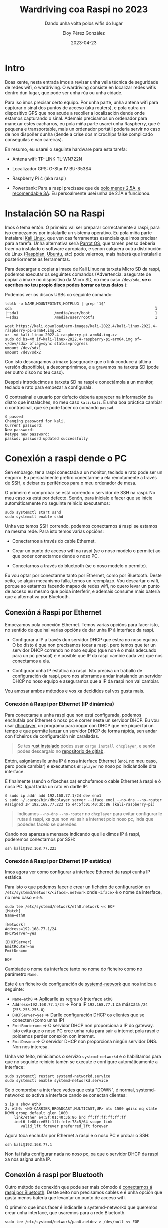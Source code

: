 #+title: Wardriving coa Raspi no 2023
#+subtitle: Dando unha volta polos wifis do lugar
#+author: Eloy Pérez González
#+date: 2023-04-23
#+tags[]: wardriving wifi kismet bluetooth


* Intro
Boas xente, nesta entrada imos a revisar unha vella técnica de seguridade de
redes wifi, o wardriving. O wardriving consiste en localizar redes wifis
dentro dun lugar, que pode ser unha rúa ou unha cidade.

Para iso imos precisar certo equipo. Por unha parte, unha antena wifi
para capturar o sinal dos puntos de acceso (aka routers), e pola outra un
dispositivo GPS que nos axude a recoller a localización dende onde estamos
capturando o sinal. Ademais precisamos un ordenador para manexar estes
cacharros, eu pola miña parte usarei unha Raspberry, que é pequena e
transportable, mais un ordenador portátil podería servir no caso de non dispoñer
dunha (dende a crise dos microchips faise complicado conseguilas e van careiras).


En resumo, eu usarei o seguinte hardware para esta tarefa:

- Antena wifi: TP-LINK TL-WN722N

  #+ATTR_HTML: :width 300px
  [[./tplink-tl-wn722n.jpg]]

- Localizador GPS: G-Star IV BU-353S4

  #+ATTR_HTML: :width 300px
  [[./gps.jpg]]

- Raspberry Pi 4 (aka raspi)

  #+ATTR_HTML: :width 300px
  [[./raspi.jpg]]

- Powerbank: Para a raspi precísase que de [[https://www.raspberrypi.com/products/raspberry-pi-4-model-b/specifications/][polo menos 2.5A, e recomendable 3A]].
  Eu persoalmente usei unha de 2.1A e funcionou.

* Instalación SO na Raspi

Imos ó tema entón. O primeiro vai ser preparar correctamente a raspi, para iso
empezamos por instalarlle un sistema operativo. Eu pola miña parte instalarei
[[https://www.kali.org/get-kali/#kali-arm][Kali Linux]], que ven cas ferramentas esenciais que imos precisar para a tarefa.
Unha alternativa sería [[https://www.parrotsec.org/download/][Parrot OS]], que tamén penso debería traer xa instalado o
software apropiado, e senón calquera outra distribución de Linux ([[https://www.raspbian.org/][Raspbian]],
[[https://ubuntu.com/raspberry-pi][Ubuntu]], etc) pode valernos, mais haberá que instalarlle posteriormente as
ferramentas.

Para descargar e copiar a imaxe de Kali Linux na tarxeta Micro SD da raspi,
podemos executar os seguintes comandos (Advertencia: asegurate de copiar a imaxe no
dispositivo da Micro SD, no meu caso =/dev/sda=, *se o escribes no teu propio
disco podes borrar os teus datos* ):

Podemos ver os discos USBs co seguinte comando:
#+begin_src
lsblk -o NAME,MOUNTPOINTS,HOTPLUG | grep '1$'
sda                                                                1
├─sda1                /media/user/boot                             1
└─sda2                /media/user/rootfs                           1
#+end_src

#+begin_src
wget https://kali.download/arm-images/kali-2022.4/kali-linux-2022.4-raspberry-pi-arm64.img.xz
xz -vd kali-linux-2022.4-raspberry-pi-arm64.img.xz
sudo dd bs=4M if=kali-linux-2022.4-raspberry-pi-arm64.img of=</dev/sdx> oflag=sync status=progress
umount /dev/sdx1
umount /dev/sdx2
#+end_src

Con isto descargamos a imaxe (asegurade que o link conduce á última versión
dispoñible), a descomprimimos, e a gravamos na tarxeta SD (pode ser outro disco
no teu caso).

Despois introducimos a tarxeta SD na raspi e conectámola a un monitor, teclado e
rato para empezar a configurala.

O contrasinal e usuario por defecto debería aparecer na información da distro
que instalaches, no meu caso =kali:kali=. É unha boa práctica cambiar o
contrasinal, que se pode facer co comando ~passwd~.

#+begin_src
$ passwd
Changing password for kali.
Current password:
New password:
Retype new password:
passwd: password updated successfully
#+end_src

* Conexión a raspi dende o PC

Sen embargo, ter a raspi conectada a un monitor, teclado e rato pode ser un
engorro. Eu persoalmente prefiro conectarme a ela remotamente a través de SSH, e
deixar os periféricos para o meu ordenador de mesa.


O primeiro é comprobar se está correndo o servidor de SSH na raspi. No meu caso
xa está por defecto. Senón, para inicialo e facer que se inicie automáticamente
no seguinte reinicio executamos:
#+begin_src
sudo systemctl start sshd
sudo systemctl enable sshd
#+end_src

Unha vez temos SSH correndo, podemos conectarnos á raspi se estamos na mesma
rede. Para isto temos varias opcións:

- Conectarnos a través do cable Ethernet.

- Crear un punto de acceso wifi na raspi (se o noso modelo o permite) ao que
  poder conectarnos dende o noso PC.

- Conectarnos a través do bluetooth (se o noso modelo o permite).

Eu vou optar por conectarme tanto por Ethernet, como por Bluetooth. Deste
xeito, se algún mecanismo falla, temos un reemplazo. Vou descartar o wifi,
porque ao estarmos facendo mapeo de redes wifi, no quero levar un punto de
acceso eu mesmo que poida interferir, e ademais consume mais batería que a
alternativa por Bluetooth.

** Conexión á Raspi por Ethernet

Empezamos pola conexión Ethernet. Temos varias opcións para facer isto, no
sentido de que hai varias opcións de dar unha IP á interface da raspi.

- Configurar a IP a través dun servidor DHCP que estea no noso equipo. O bo
  disto é que non precisamos tocar a raspi, pero temos que ter un servidor DHCP
  correndo no noso equipo (que non é o mais adecuado para un pc persoal) e
  é posible que IP da raspi cambie cada vez que nos conectamos a ela.

- Configurar unha IP estática na raspi. Isto precisa un traballo de
  configuración da raspi, pero nos aforramos andar instalando un servidor DHCP
  no noso equipo e aseguramos que a IP da raspi non vai cambiar.

Vou amosar ambos métodos e vos xa decidides cal vos gusta mais.

*** Conexión á Raspi por Ethernet (IP dinámica)

Para conectarse a unha raspi que non está configurada, podemos enchufala por
Ethernet ó noso pc e correr neste un servidor DHCP. Eu vou usar [[https://gitlab.com/Zer1t0/dhcplayer][dhcplayer]], un
programa para xogar con DHCP que me piquei fai un tempo e que permite lanzar un
servidor DHCP de forma rápida, sen andar con ficheiros de configuración nin
caralladas.

#+BEGIN_QUOTE
Se tes [[https://www.rust-lang.org/tools/install][rust instalado]] podes usar ~cargo install dhcplayer~, e senón podes
descargalo no [[https://gitlab.com/Zer1t0/dhcplayer/-/releases][repositorio de gitlab]].
#+END_QUOTE


Entón, asignámoslle unha IP á nosa interface Ethernet (~eno1~ no meu caso, pero
pode cambiar) e executamos ~dhcplayer~ no noso pc indicándolle dita interface.

E finalmente (senón o fixeches xa) enchufamos o cable Ethernet á raspi e ó noso
PC. Igual tarda un rato en darlle IP.

#+begin_src
$ sudo ip addr add 192.168.77.1/24 dev eno1
$ sudo ~/.cargo/bin/dhcplayer server --iface eno1 --no-dns --no-router
Assigned IP 192.168.77.223 to e4:5f:01:40:3b:86 (kali-raspberry-pi)
#+end_src

#+BEGIN_QUOTE
Indicamos ~--no-dns~ ~--no-router~ no ~dhcplayer~ para evitar configurarlle
rutas á raspi, xa que non vai sair a internet polo noso pc, inda que podedes
facelo se queredes.
#+END_QUOTE

Cando nos apareza a mensaxe indicando que lle dimos IP á raspi, poderemos
conectarnos por SSH:
#+begin_src
ssh kali@192.168.77.223
#+end_src

*** Conexión á Raspi por Ethernet (IP estática)

Imos agora ver como configurar a interface Ethernet da raspi cunha IP estática.

Para isto o que podemos facer é crear un ficheiro de configuración en
=/etc/systemd/network/<iface>.network= onde =<iface>= é o nome da interface, no
meu caso =eth0=.

#+begin_src
sudo tee /etc/systemd/network/eth0.network << EOF
[Match]
Name=eth0

[Network]
Address=192.168.77.1/24
DHCPServer=yes

[DHCPServer]
EmitRouter=no
EmitDns=no

EOF
#+end_src

Cambiade o nome da interface tanto no nome do ficheiro como no parámetro =Name=.

Este é un ficheiro de configuración de [[https://wiki.archlinux.org/title/Systemd-networkd][systemd-network]] que nos indica o
seguinte:

- ~Name=eth0~ => Aplicarlle ás regras ó interface ~eth0~
- ~Address=192.168.77.1/24~ => Por a IP ~192.168.77.1~ ca máscara ~/24~ (~255.255.255.0~)
- ~DHCPServer=yes~ => Darlle configuración DHCP os clientes que se conecten
  (como unha IP)
- ~EmitRouter=no~ => O servidor DHCP non proporciona a IP do gateway. Isto evita
  que o noso PC cree unha ruta para sair a internet pola raspi e poidamos perder
  conexión con internet.
- ~EmitDns=no~ => O servidor DHCP non proporciona ningún servidor DNS. Non nos interesa.

Unha vez feito, reiniciamos o servizo ~systemd-networkd~ e o habilitamos para
que no seguinte reinicio tamén se execute e configure automáticamente a interface:
#+begin_src
sudo systemctl restart systemd-networkd.service
sudo systemctl enable systemd-networkd.service
#+end_src

Se ó comprobar a interface vedes que está "DOWN", é normal, systemd-networkd so
activa a interface cando se conectan clientes:
#+begin_src
$ ip a show eth0
2: eth0: <NO-CARRIER,BROADCAST,MULTICAST,UP> mtu 1500 qdisc mq state DOWN group default qlen 1000
    link/ether e4:5f:01:40:3b:86 brd ff:ff:ff:ff:ff:ff
    inet6 fe80::e65f:1ff:fefe:78c5/64 scope link
       valid_lft forever preferred_lft forever
#+end_src

Agora toca enchufar por Ethernet a raspi e o noso PC e probar o SSH:
#+begin_src
ssh kali@192.168.77.1
#+end_src


Non fai falta configurar nada no noso pc, xa que o servidor DHCP da raspi xa nos
asigna unha IP.

** Conexión á raspi por Bluetooth

Outro método de conexión que pode ser mais cómodo é [[https://raspberrypi.stackexchange.com/questions/29504/how-can-i-set-up-a-bluetooth-pan-connection-with-a-raspberry-pi-and-an-ipod][conectarnos á raspi
por Bluetooth]]. Deste xeito non precisamos cables e é unha opción que gasta menos
batería que levantar un punto de acceso wifi.

O primeiro que imos facer é indicarlle a systemd-networkd que queremos crear
unha interface, que usaremos para a rede Bluetooth.

#+begin_src
sudo tee /etc/systemd/network/pan0.netdev > /dev/null << EOF

[NetDev]
Name=pan0
Kind=bridge

EOF
#+end_src

Seguidamente, configuramos a interface, dun xeito semellante a como fixemos ca
de Ethernet:
#+begin_src
sudo tee /etc/systemd/network/pan0.network > /dev/null << EOF

[Match]
Name=pan0

[Network]
Address=192.168.99.1/24
DHCPServer=yes

[DHCPServer]
EmitRouter=no
EmitDns=no

EOF
#+end_src


Reiniciamos networkd e facemos que se execute ao iniciar a raspi (se non o fixeramos antes).
#+begin_src
sudo systemctl restart systemd-networkd.service
sudo systemctl enable systemd-networkd.service
#+end_src


Agora que xa temos a interface configurada, toca meterlle man á parte bluetooth.
O primeiro será instalar o paquete ~bluez-tools~, que contén as ferramentas que
imos usar.
#+begin_src
sudo apt-get install bluez-tools
#+end_src

Unha vez o teñamos, temos que rexistrar o servizo de rede en Bluetooth, NAP
(Network Aggregation Point), que nos permite crear unha PAN (Personal Area
Network). Para iso podemos usar ~bt-network~, o cal lle temos que
indicar que queremos usar a interface ~pan0~ para proporcionar rede ós
dispositivos que se conecten á raspi.

Podemos facer isto co comando ~bt-network -s nap pan0~. Mais en vez de executalo
no terminal imos deixar un servizo de systemd que o execute cando arranque a
raspi.

#+begin_src
sudo tee /etc/systemd/system/bt-network.service > /dev/null << EOF

[Unit]
Description=Bluetooth NEP PAN
After=pan0.network

[Service]
ExecStart=/usr/bin/bt-network -s nap pan0
Type=simple

[Install]
WantedBy=multi-user.target

EOF
#+end_src

Iniciamos e marcamos o servizo bt-network para inicio automático ao reiniciar.
#+begin_src
sudo systemctl start bt-network.service
sudo systemctl enable bt-network.service
#+end_src

Tras isto, podemos comprobar que contamos co servizo Bluetooth NAP no noso
adaptador:
#+begin_src
$ bt-adapter --list
Available adapters:
kali-raspberry-pi (E4:5F:01:40:3b:86)
#+end_src


#+begin_src
$ bt-adapter --adapter kali-raspberry-pi --info
[hci0]
  Name: kali-raspberry-pi
  Address: E4:5F:01:40:3b:86
  Alias: kali-raspberry-pi [rw]
  Class: 0x6e0000
  Discoverable: 0 [rw]
  DiscoverableTimeout: 0 [rw]
  Discovering: 0
  Pairable: 0 [rw]
  PairableTimeout: 0 [rw]
  Powered: 1 [rw]
  UUIDs: [AVRemoteControl, HandsfreeAudioGateway, PnPInformation, AudioSink, Headset, AVRemoteControlTarget, 00001800-0000-1000-8000-00805f9b34fb, AudioSource, 00001801-0000-1000-8000-00805f9b34fb, 0000180a-0000-1000-8000-00805f9b34fb, NAP]
#+end_src

Podemos comprobar que nos UUIDs aparece listado (neste caso no último lugar) o
servizo NAP.


Agora o último que temos que facer e conectar o noso PC ca raspi. O que imos
facer é vincular (pair) o noso pc ca raspi para que logo se poidan conectar no
futuro sen problemas e sen necesidade de que a raspi vaia anunciando a súa
presencia.

O primeiro para isto é poñer o adaptador da raspi en modo "Discoverable". Neste
modo a raspi vai anunciando a súa presencia.
#+begin_src
$ bt-adapter --adapter kali-raspberry-pi --set Discoverable 1

(bt-adapter:2158): GLib-CRITICAL **: 21:30:37.880: g_error_free: assertion 'error != NULL' failed
Discoverable: 0 -> 1

#+end_src


E segundo, rexistramos un axente para manexar as peticións e autorizar a
dispositivos externos a usar os servizos Bluetooth da raspi.

#+begin_src
$ bt-agent --capability=DisplayYesNo
Agent registered
Default agent requested
Device: eloy-pc (E0:D4:E8:81:A8:16)
Confirm passkey: 248332 (yes/no)? yes
Device: eloy-pc (E0:D4:E8:81:A8:16) for UUID 0000110d-0000-1000-8000-00805f9b34fb
Device: eloy-pc (E0:D4:E8:81:A8:16) for UUID 0000110e-0000-1000-8000-00805f9b34fb
Device: eloy-pc (E0:D4:E8:81:A8:16) for UUID 0000000f-0000-1000-8000-00805f9b34fb
^Cunregistering agent...
#+end_src

Unha vez o axente esté funcionando o que temos que facer no noso pc (ou móbil), é
seleccionar a raspi nos dispositivos bluetooth (no meu caso
=kali-raspberry-pi=). Cando o fagamos, debía aparecernos un pin na raspi e no pc
(no meu caso =248332=), que debería ser igual, confirmamos en ambos sitios e xa
temos os dispositivos vinculados.

#+BEGIN_QUOTE
Se tendes curiosidade, os UUIDs do comando anterior correspóndense cos seguintes
atributos:

- 0000110d-0000-1000-8000-00805f9b34fb: A2DP (Advanced Audio Distribution
  Profile)
- 0000110e-0000-1000-8000-00805f9b34fb: AVRCP (Audio/Video Remote Control
  Profile)
- 0000000f-0000-1000-8000-00805f9b34fb: BNEP (Bluetooth Network Encapsulation
  Protocol) profile => Este é o que nos interesa para conectarnos á raspi.
#+END_QUOTE


Agora pechamos ~bt-agent~ con Ctrl-C, e poñemos outra vez o adaptador da raspi
en modo non "Discoverable" (para que non se vaia anunciando). E así xa temos o
noso dispositivo rexistrado na raspi para non ter que repetir á autenticación co
PIN.

#+begin_src
$ bt-adapter --adapter kali-raspberry-pi --set Discoverable 0

(bt-adapter:2631): GLib-CRITICAL **: 21:47:11.878: g_error_free: assertion 'error != NULL' failed
Discoverable: 1 -> 0

#+end_src


Para acabar á configuración, imos crear tamén un servizo que nos levante o
axente de autenticación cando se inicie o sistema, xa que o imos precisar para
conectarnos ós servizos Bluetooth (inda que non volveremos precisar meter o PIN
dende o dispositivo que xa rexistramos).

#+begin_src
sudo tee /etc/systemd/system/bt-agent.service > /dev/null << EOF

[Unit]
Description=Bluetooth Auth Agent

[Service]
ExecStart=/usr/bin/bt-agent --capability=DisplayYesNo
Type=simple

[Install]
WantedBy=multi-user.target

EOF
#+end_src

Iniciamos e habilitamos o servizo para que se inicie co sistema:
#+begin_src
sudo systemctl start bt-agent.service
sudo systemctl enable bt-agent.service
#+end_src

Unha vez feito isto, o noso dispositivo, será o único capaz de conectarse á
raspi. No noso pc (ou móbil) haberá unha opción (nas opcións de bluetooth ou
internet) para conectarnos a internet pola raspi (no noso caso so sirve para
conectarse a raspi, xa que tal como a configuramos, non nos vai dar internet).
Seleccionamos dita opción e deberíamos ter un novo adaptador cunha IP no rango
que configuramos antes (~192.168.99.0/24~).

Probamos a conectarnos por SSH e debería funcionar:
#+begin_src
ssh kali@192.168.99.1
#+end_src

* Preparación da antena wifi

A continuación temos que preparar a tarxeta de rede wireless para ser usada.
Imos precisar poñer a tarxeta en modo monitor. O modo monitor é un modo no que a
tarxeta non está conectada a ningunha rede en particular e captura tódolos
paquetes wifi que van pasando. Isto é útil tanto para detectar puntos de acceso
wifi e clientes dos mesmos, como para realizar diversos ataques wifi, polo
que é un paso que é importante comprender.

Moitas tarxetas de rede permiten poñelas en modo monitor sen maior problema,
mais para a que eu vou usar, [[https://nooblinux.com/how-to-enable-monitor-mode-on-tp-link-tl-wn722n-v2-v3/][TL-WN722N, vai ser preciso cambiar o driver]].


Podemos comprobalo co seguinte comando:

#+begin_src
$ sudo iwconfig wlan1 mode monitor
Error for wireless request "Set Mode" (8B06) :
    SET failed on device wlan1 ; Invalid argument.
#+end_src

Se a túa tarxeta de rede non da este erro, podes ir á seguinte sección. E se o
da pero non é unha tarxeta TL-WN722N, non podo asegurar que isto che sirva de
algo.

Primeiro imos actualizar o sistema operativo, xa que vamos a instalar un driver
e queremos compilalo cas cabeceiras adecuadas:
#+begin_src
sudo apt update && sudo apt upgrade -y
sudo reboot
#+end_src

Una vez feito isto, en kali non tes que instalar nada mais (para a tarxeta),
pero en Raspbian e outros, pode que teñas que instalar as cabeceiras e ~bc~:
#+begin_src
sudo apt install linux-headers-$(uname -r)
sudo apt install bc
#+end_src

Entón, descargamos e compilamos o driver do repo de aircrack:
#+begin_src
git clone https://github.com/aircrack-ng/rtl8188eus
cd rtl8188eus
make
#+end_src

Agora temos que deixar de utilzar o driver orixinal e sustituilo polo de
aircrack. Podes verificar que está correndo o driver con ~lsmod~ (ten que estar
a antena enchufada).
#+begin_src
$ lsmod | grep 8188eu
r8188eu               602112  0
#+end_src

Para empezar paramos o driver orixinal e bloqueamos o seu inicio ao comezo do
sistema.
#+begin_src
sudo rmmod r8188eu.ko
echo "blacklist r8188eu" | sudo tee /etc/modprobe.d/realtek.conf > /dev/null
#+end_src

E finalmente instalamos o driver de aircrack:
#+begin_src
cd rtl8188eus
sudo make install
sudo modprobe 8188eu
#+end_src

Verificamos que está o novo driver correndo:
#+begin_src
$ lsmod | grep 8188eu
8188eu               1220608  0
cfg80211              872448  2 8188eu,brcmfmac
#+end_src

E probamos a poñer a antena en modo monitor outra vez:
#+begin_src
sudo iwconfig wlan1 mode monitor
#+end_src

Feito, pásamos ao seguinte.

* Preparación do dispositivo GPS


#+BEGIN_QUOTE
A maior parte desta sección está sacada de https://scotthelme.co.uk/wifi-wardriving/
#+END_QUOTE

Agora imos a configurar o localizador GPS, no meu caso vou usar o modelo
"G-Star IV BU-353S4".

Para empezar, instalamos os paquetes necesarios para probalo:
#+begin_src
sudo apt install gpsd gpsd-clients -y
#+end_src


Seguidamente, creamos un ficheiro de configuración no que lle indicamos a
~gpsd~, entre outras cousas, que USB é o noso localizador GPS, no meu caso é
~/dev/ttyUSB0~.
#+begin_src
sudo tee /etc/default/gpsd > /dev/null << EOF

START_DAEMON="true"
GPSD_OPTIONS="-n"
DEVICES="/dev/ttyUSB0"
USBAUTO="true"
GPSD_SOCKET="/var/run/gpsd.sock"

EOF
#+end_src

Podes consultar cal é o teu dispositivo GPS comprobando as mensaxes do kernel
con ~dmesg~ tras conectar o localizador GPS:

#+begin_src
$ dmesg | grep -i ttyUSB
[    5.586750] usb 1-1.3: pl2303 converter now attached to ttyUSB0
[    7.887253] pps pps0: source "/dev/ttyUSB0" added

#+end_src

Unha vez creado o ficheiro de configuración co dispositivo correcto, reiniciamos
o servizo ~gpsd~:
#+begin_src
sudo systemctl restart gpsd.service
#+end_src

Probamos a ver se funciona o GPS co comando ~cgps~. Para isto o GPS ten que ter
visibilidade directa co ceo, non vai funcionar so o probas dentro da casa. Se
funciona, debería devoler as túas coordenadas, nunha saída coma a seguinte, que
podes consultar en [[https://www.openstreetmap.org][OpenStreetMap]].

#+begin_src
$ cgps
┌───────────────────────────────────────────┐┌──────────────────Seen 11/Used  5┐
│ Time:        2023-03-19T11:22:01.000Z (0) ││GNSS   PRN  Elev   Azim   SNR Use│
│ Latitude:         42.88040553 N           ││GP  2    2  24.0  136.5  26.0  Y │
│ Longitude:         8.54563372 W           ││GP 11   11  18.5   54.0  31.2  Y │
│ Alt (HAE, MSL):    114.242,     65.000 m  ││GP 28   28  59.0  306.0  35.1  Y │
│ Speed:             0.00 km/h              ││GP 29   29  72.5  154.5  19.5  Y │
│ Track (true, var):     0.0,  -2.2     deg ││GP 31   31  44.0  307.5  32.6  Y │
│ Climb:             0.00 m/min             ││GP  5    5  43.0   99.0   0.0  N │
│ Status:         3D FIX (22 secs)          ││GP  9    9  73.5   39.0   0.0  N │
│ Long Err  (XDOP, EPX):  2.08, +/- 31.1 m  ││GP 13   13  36.0  240.0   0.0  N │
│ Lat Err   (YDOP, EPY):  8.06, +/-  120 m  ││GP 18   18  76.5   61.5   0.0  N │
│ Alt Err   (VDOP, EPV): 16.82, +/-  386 m  ││GP 30   30  41.5  120.0   0.0  N │
│ 2D Err    (HDOP, CEP):  1.80, +/- 34.2 m  ││SB123  123  26.0  129.0   0.0  N │
│ 3D Err    (PDOP, SEP): 18.76, +/-  356 m  ││                                 │
│ Time Err  (TDOP):       2.09              ││                                 │
│ Geo Err   (GDOP):      22.06              ││                                 │
│ ECEF X, VX:    4595190.000 m    0.000 m/s ││                                 │
│ ECEF Y, VY:    -679217.000 m    0.000 m/s ││                                 │
│ ECEF Z, VZ:    4356270.000 m    0.000 m/s ││                                 │
│ Speed Err (EPS):       +/-  870 km/h      ││                                 │
│ Track Err (EPD):        n/a               ││                                 │
│ Time offset:            0.606799745 s     ││                                 │
│ Grid Square:            IN53ti14          ││                                 │
└───────────────────────────────────────────┘└─────────────────────────────────┘
{"class":"TPV","device":"/dev/ttyUSB0","mode":3,"time":"2023-03-19T11:21:55.460Z","ept":0.005,"lat":42.880401639,"lon":-8.545635521,"altHAE":113.5224,"altMSL":64.2810,"alt":64.2810,"epx":31.138,"epy":120
.873,"epv":386.787,"track":17.6820,"magtrack":15.5012,"magvar":-2.2,"speed":0.287,"climb":-0.107,"eps":241.75,"epc":773.57,"ecefx":4595189.00,"ecefy":-679217.00,"ecefz":4356270.00,"ecefvx":-0.25,"ecefvy"
:0.12,"ecefvz":0.12,"velN":0.273,"velE":0.087,"velD":0.107,"geoidSep":49.241,"eph":34.200,"sep":356.497}
{"class":"SKY","device":"/dev/ttyUSB0","time":"2023-03-19T11:21:56.460Z","xdop":2.08,"ydop":8.06,"vdop":16.82,"tdop":2.09,"hdop":1.80,"gdop":22.06,"pdop":18.76,"nSat":11,"uSat":5,"satellites":[{"PRN":11,
"el":18.5,"az":54.0,"ss":31.1,"used":true,"gnssid":0,"svid":11},{"PRN":28,"el":59.0,"az":306.0,"ss":35.2,"used":true,"gnssid":0,"svid":28},{"PRN":31,"el":44.0,"az":307.5,"ss":32.5,"used":true,"gnssid":0,
"svid":31},{"PRN":29,"el":72.5,"az":154.5,"ss":19.1,"used":true,"gnssid":0,"svid":29},{"PRN":2,"el":24.0,"az":136.5,"ss":26.2,"used":true,"gnssid":0,"svid":2},{"PRN":18,"el":76.5,"az":61.5,"ss":0.0,"used
":false,"gnssid":0,"svid":18},{"PRN":9,"el":73.5,"az":39.0,"ss":0.0,"used":false,"gnssid":0,"svid":9},{"PRN":5,"el":43.0,"az":99.0,"ss":0.0,"used":false,"gnssid":0,"svid":5},{"PRN":30,"el":41.5,"az":120.
0,"ss":0.0,"used":false,"gnssid":0,"svid":30},{"PRN":13,"el":36.0,"az":240.0,"ss":0.0,"used":false,"gnssid":0,"svid":13},{"PRN":123,"el":26.0,"az":129.0,"ss":0.0,"used":false,"gnssid":1,"svid":123}]}
{"class":"TPV","device":"/dev/ttyUSB0","mode":3,"time":"2023-03-19T11:21:56.460Z","ept":0.005,"lat":42.880401639,"lon":-8.545635521,"altHAE":113.5224,"altMSL":64.2810,"alt":64.2810,"epx":31.138,"epy":120
.873,"epv":386.787,"track":29.2290,"magtrack":27.0482,"magvar":-2.2,"speed":0.216,"climb":-0.017,"eps":241.75,"epc":773.57,"ecefx":4595189.00,"ecefy":-679217.00,"ecefz":4356270.00,"ecefvx":-0.12,"ecefvy"
:0.12,"ecefvz":0.12,"velN":0.188,"velE":0.105,"velD":0.017,"geoidSep":49.241,"eph":34.200,"sep":356.497}
#+end_src

#+BEGIN_QUOTE
Ten en conta que lonxitude W (oeste) e latitude S (sur) significa que os valores
totais son negativos. Exemplo: 8.54 W -> -8.54
#+END_QUOTE

Ok, xa temos o GPS funcionando tamén.

* Preparación de Kismet

Por último, toca configurar e executar [[https://www.kismetwireless.net/docs/readme/datasources/wifi-linux/][Kismet]], o programa que usaremos para
localizar os wifis. En Kali linux xa está instalado, pero se usas outra disto
pode ser que o teñas que instalar.

O primeiro que configuramos é a forma de obter a información GPS. Hai que
indicarlle a Kismet ca colla de ~127.0.0.1:2947~, que é un porto que habilita
~gpsd~.

Engadimos ~gps=gpsd:host=localhost,port=2947~ a ~/etc/kismet/kismet.conf~ ou
descomentamos a liña que inclua esa opción, que é o que vou facer eu.
#+begin_src
sudo sed -i 's/# gps=gpsd:host=localhost,port=2947/gps=gpsd:host=localhost,port=2947/' /etc/kismet/kismet.conf
#+end_src

Por outra parte, tamén lle temos que indicar a tarxeta de rede que queremos
utilizar. Podemosllo [[https://www.kismetwireless.net/docs/readme/datasources/wifi-linux/][indicar na configuración]] que se atopa en
~/etc/kismet/kismet.conf~ ou directamente na liña de comandos. Eu vou usar este
último método porque a veces as interfaces wifi cambian o orde (e a externa pode
aparecer como ~wlan0~ ou ~wlan1~).

Sen embargo, antes de arrancar kismet, vou por a tarxeta en modo monitor con
~airmon-ng~. Kismet tamén cha pon en modo monitor automáticamente, mais a [[https://forums.raspberrypi.com/viewtopic.php?t=346208][miña
tarxeta de rede peta cando o fai Kismet]] e quédanse pilladas as operacións de
rede da raspi.

Polo tanto, poñemos a tarxeta wifi en modo monitor e arrincamos Kismet cos
seguintes comandos:
#+begin_src
sudo airmon-ng check kill
sudo airmon-ng start wlan1
kismet -c wlan1 --override wardrive
#+end_src

A opción ~--override wardrive~ indica a Kismet que entre en [[https://www.kismetwireless.net/docs/readme/configuring/wardrive/][modo wardriving]],
eliminando a captura da maioria dos paquetes e conservando so aqueles que nos
permiten detectar novas redes.

Hai que ter tamén en conta que Kismet tamén abre un portal web no porto ~2501~
da raspi ao que se pode acceder dende unha máquina externa (podes cambiar o
porto é a visibilidade no ficheiro de configuración). É recomendable acceder a
este portal web alomenos unha vez e crear un usuario cunha contrasinal segura.
Isto tamén nos permite ir vendo que cousas vai capturando Kismet.

Pois nada, xa estamos localizando puntos de acceso wifi. É recomendable executar
o comando dentro de ~screen~ ou ~tmux~ para que se manteña en execución se
pechamos a nosa conexión SSH ca raspi. No caso de ~tmux~, unha vez executado
Kismet, podemos sair da terminal premendo ~Crtl-b~ e ~d~, logo podemos volver á
sesión con ~tmux a~, e listar as sesións con ~tmux ls~.

* Extra: Bluetooth wardriving

Se quixeramos facer detección de dispositivos bluetooth, en vez de puntos wifi,
so necesitariamos un USB Bluetooth e pasarllo a Kismet.

#+begin_src
kismet -c hci1 --override wardrive
#+end_src

* Visualización dos resultados

Mentres vai capturando novas redes wifi en modo wardriving, Kismet garda os
resultados nunha base de datos SQLite (~.kismet~) e nun ficheiro ~.wiglecsv~,
que se pode subir a [[https://www.wigle.net/][wigle]] para ver e compartir os nosos resultados.

Outro formato de ficheiro moi usado tamén para a visualización de mapas é KML.
Podemos usar [[https://www.kismet-wifi.net/docs/readme/kismetdb/kismetdb_kml/][kismetdb_to_kml]] para obter un ficheiro KML a partir dos datos que
se gardan na base de datos de Kismet.


Exemplo de uso de =kismet_to_kml=:
#+begin_src
kismetdb_to_kml --in Kismet-20230319-18-11-57-1.kismet --out wifis.kml
#+end_src

O ficheiro KML o podemos usalo para ver os wifis en Google maps ou [[https://gitlab.com/Zer1t0/viewifi][viewifi]], se
prefires velos en local.

#+CAPTION: Wifis da cidade olívica en viewifi
#+ATTR_HTML: :width 500px
#+ATTR_HTML: :style border:1px solid #555;
[[./viewifi.png]]

~viewifi~ cambiar a cor do icono en función da seguridade do wifi. Podemos ver
en cor vermello que hai varias wifis abertas. Tamén hai que ter en conta, ou
polo menos a min pásame, que moitas wifis poden non estar na localización exacta,
pero servenos para ter unha idea de como é a topoloxía da zona.

Veña, agora toca saír a rúa a que che de o sol e pillar wifis.

